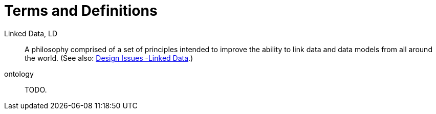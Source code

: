= Terms and Definitions

[[ld]] Linked Data, LD::
A philosophy comprised of a set of principles intended to improve the ability to link data and data models from all around the world. (See also: https://www.w3.org/DesignIssues/LinkedData.html[Design Issues -Linked Data].)

[[ontology]] ontology::
    TODO.